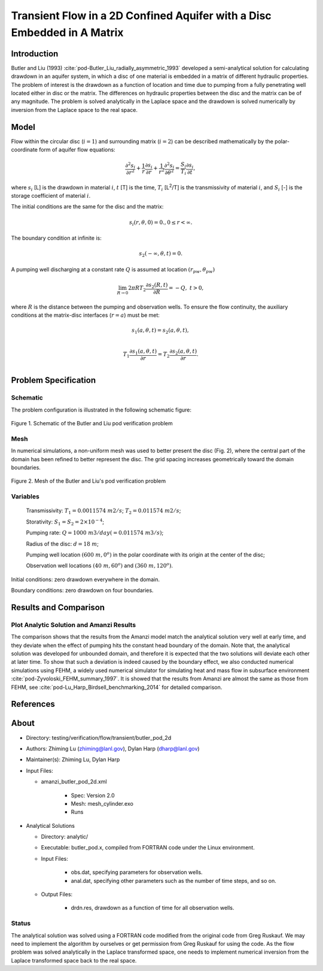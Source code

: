 Transient Flow in a 2D Confined Aquifer with a Disc Embedded in A Matrix
========================================================================

Introduction
------------

Butler and Liu (1993) :cite:`pod-Butler_Liu_radially_asymmetric_1993` developed a semi-analytical solution for calculating drawdown in an aquifer system, in which a disc of one material is embedded in a matrix of different hydraulic properties. The problem of interest is the drawdown as a function of location and time due to pumping from a fully penetrating well located either in disc or the matrix. The differences on hydraulic properties between the disc and the matrix can be of any magnitude. The problem is solved analytically in the Laplace space and the drawdown is solved numerically by inversion from the Laplace space to the real space.

Model
-----

Flow within the circular disc (:math:`i =1`) and surrounding matrix (:math:`i =2`)  can be described mathematically by the polar-coordinate form of aquifer flow equations: 

.. math:: \frac{\partial ^2 s_i}{\partial r^2} 
   + \frac{1}{r} \frac{\partial s_i}{\partial r} 
   + \frac{1}{r^2} \frac{\partial^2 s_i}{\partial \theta^2} 
   = \frac{S_i}{T_i} \frac{\partial s_i}{\partial t},

where 
:math:`s_i` [L] is the drawdown in material :math:`i`,
:math:`t` [T] is the time,
:math:`T_i` [L\ :sup:`2`\/T] is the transmissivity of material :math:`i`, and
:math:`S_i` [-] is the storage coefficient of material :math:`i`.

The initial conditions are the same for the disc and the matrix:

.. math:: s_i(r, \theta,0) =0.,  0 \le r < \infty.

The boundary condition at infinite is:

.. math::    s_2(-\infty, \theta, t) =  0.

A pumping well discharging at a constant rate :math:`Q` is assumed at location :math:`(r_{pw}, \theta_{pw})`

.. math:: \lim_{R \rightarrow 0} 2 \pi R T_2 \frac{\partial s_2(R,t)}{\partial R} = -Q,\;\; t>0,

where :math:`R` is the distance between the pumping and observation wells. To ensure the flow continuity, the auxiliary conditions at the matrix-disc interfaces (:math:`r = a`) must be met:

.. math::      s_1(a,\theta,t) = s_2(a,\theta,t),\\
.. math::      T_1\frac{\partial s_1(a,\theta,t)}{\partial r} = T_2\frac{\partial s_2(a,\theta,t)}{\partial r}.\\

Problem Specification
---------------------

Schematic
~~~~~~~~~

The problem configuration is illustrated in the following schematic figure:

.. figure:: schematic/butler_pod_schematic.jpg
    :figclass: align-center
    :width: 600 px

    Figure 1. Schematic of the Butler and Liu pod verification problem


Mesh
~~~~

In numerical simulations, a non-uniform mesh was used to better present the disc (Fig. 2), where the central part of the domain has been refined to better represent the disc. The grid spacing increases geometrically toward the domain boundaries.

.. figure:: pod_mesh.jpg
    :figclass: align-center
    :width: 600 px

    Figure 2. Mesh of the Butler and Liu's pod verification problem


Variables
~~~~~~~~~

	Transmissivity: :math:`\;\; T_1 = 0.0011574 \; m2/s`; :math:`T_2 = 0.011574 \;m2/s`;

	Storativity: :math:`\;\; S_1 = S_2 = 2\times 10^{-4}`;

	Pumping rate: :math:`\;\; Q = 1000 \;m3/day (= 0.011574 \;m3/s)`;

	Radius of the disc: :math:`\;\; d = 18 \;m`;

	Pumping well location :math:`\;\; (600 \;m, 0^o)` in the polar coordinate with its origin at the center of the disc;

	Observation well locations :math:`\;\; (40\; m, 60^o)` and :math:`(360 \; m, 120^o)`.

Initial conditions: zero drawdown everywhere in the domain.

Boundary conditions: zero drawdown on four boundaries.


Results and Comparison
----------------------

.. _Plot_ButlerPod2D:

Plot  Analytic Solution and Amanzi Results
~~~~~~~~~~~~~~~~~~~~~~~~~~~~~~~~~~~~~~~~~~~~~~~~~~~~~

.. plot:: amanzi_butler_pod_2d.py
   :align: center


The comparison shows that the results from the Amanzi model match the analytical solution very well at early time, and they deviate when the effect of pumping hits the constant head boundary of the domain. Note that, the analytical solution was developed for unbounded domain, and therefore it is expected that the two solutions will deviate each other at later time.
To show that such a deviation is indeed caused by the boundary effect, we also conducted numerical simulations using
FEHM, a widely used numerical simulator for simulating heat and mass flow in subsurface environment :cite:`pod-Zyvoloski_FEHM_summary_1997`. It is showed that the results from Amanzi are almost the same as those from FEHM, see :cite:`pod-Lu_Harp_Birdsell_benchmarking_2014` for detailed comparison.


References
----------

.. bibliography:: /bib/ascem.bib
   :filter: docname in docnames
   :style:  alpha
   :keyprefix: pod-

About
-----

* Directory: testing/verification/flow/transient/butler_pod_2d


* Authors:  Zhiming Lu (zhiming@lanl.gov),  Dylan Harp (dharp@lanl.gov)

* Maintainer(s):  Zhiming Lu,  Dylan Harp

* Input Files:

  * amanzi_butler_pod_2d.xml

     * Spec: Version 2.0
     * Mesh: mesh_cylinder.exo
     * Runs

* Analytical Solutions

  * Directory: analytic/

  * Executable: butler_pod.x, compiled from FORTRAN code under the Linux environment.

  * Input Files:

     * obs.dat,  specifying parameters for observation wells.
     * anal.dat, specifying other parameters such as the number of time steps, and so on.

  * Output Files:

     * drdn.res,  drawdown as a function of time for all observation wells.


Status
~~~~~~

The analytical solution was solved using a FORTRAN code modified from the original code from Greg Ruskauf.
We may need to implement the algorithm by ourselves or get permission from Greg Ruskauf for using the code.
As the flow problem was solved analytically in the Laplace transformed space, one needs to implement
numerical inversion from the Laplace transformed space back to the real space.

